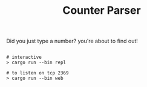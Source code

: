 #+TITLE: Counter Parser

Did you just type a number? you're about to find out!

#+begin_src shell

  # interactive
  > cargo run --bin repl

  # to listen on tcp 2369
  > cargo run --bin web

#+end_src
